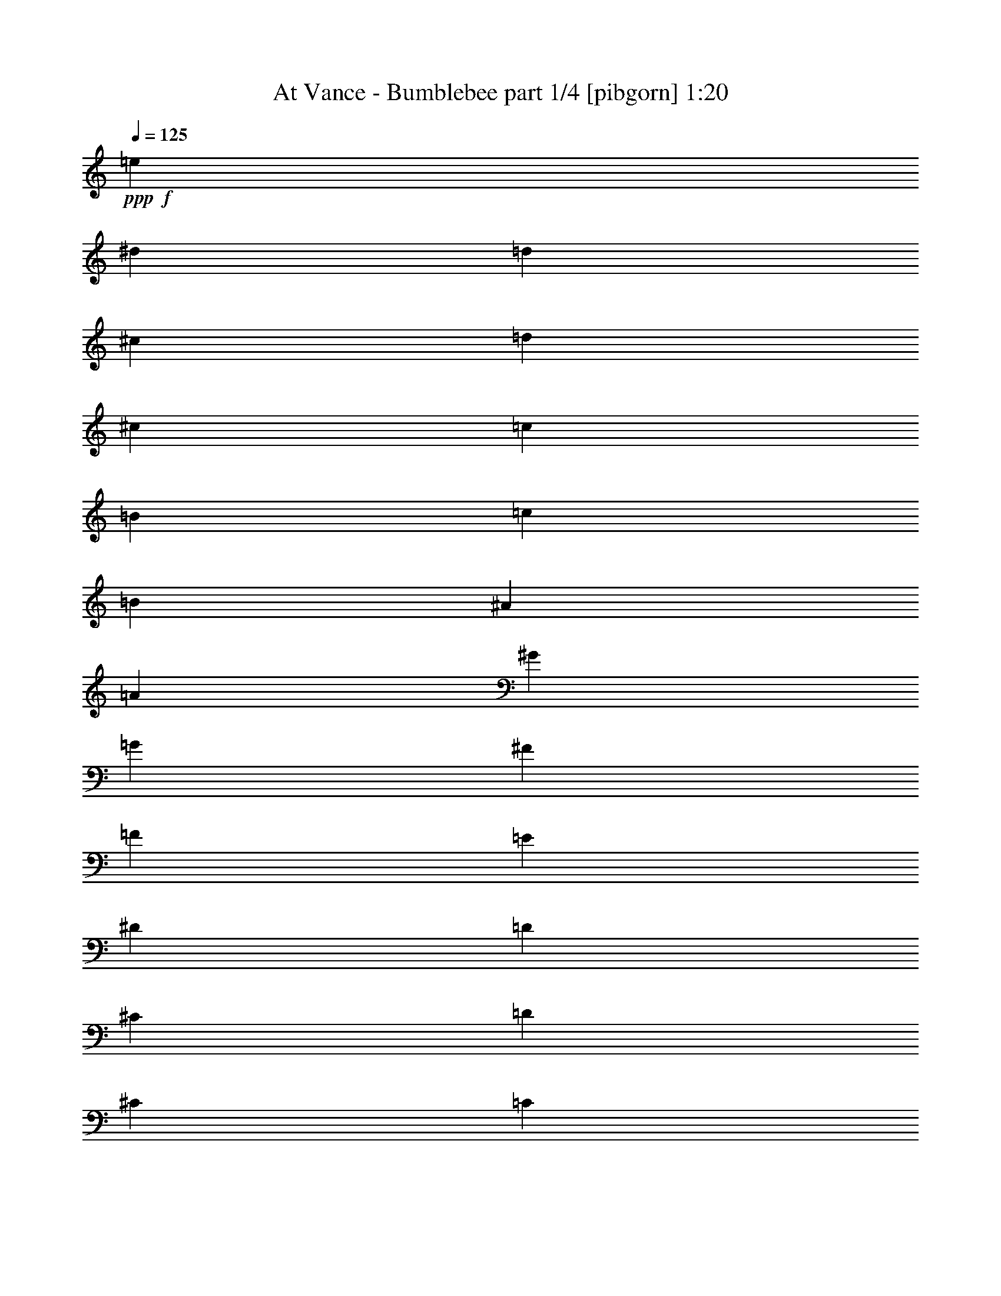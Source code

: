 % Produced with Bruzo's Transcoding Environment
% Transcribed by  Bruzo

X:1
T:  At Vance - Bumblebee part 1/4 [pibgorn] 1:20
Z: Transcribed with BruTE 64
L: 1/4
Q: 125
K: C
+ppp+
+f+
[=e297/1600]
[^d743/4000]
[=d297/1600]
[^c743/4000]
[=d297/1600]
[^c743/4000]
[=c297/1600]
[=B297/1600]
[=c309/2000]
[=B297/1600]
[^A743/4000]
[=A297/1600]
[^G743/4000]
[=G297/1600]
[^F297/1600]
[=F743/4000]
[=E297/1600]
[^D743/4000]
[=D297/1600]
[^C743/4000]
[=D297/1600]
[^C743/4000]
[=C297/1600]
[=B,297/1600]
[=C743/4000]
[=B,247/1600]
[^A,743/4000]
[=A,297/1600]
[^G,743/4000]
[=G,297/1600]
[^F,297/1600]
[=F,743/4000]
[=E297/1600]
[^D743/4000]
[=D297/1600]
[^C743/4000]
[=D297/1600]
[^C297/1600]
[=C743/4000]
[=B,297/1600]
[=E743/4000]
[^D297/1600]
[=D309/2000]
[^C297/1600]
[=D297/1600]
[^C743/4000]
[=C297/1600]
[=B,743/4000]
[=E297/1600]
[^D743/4000]
[=D297/1600]
[^C297/1600]
[=D743/4000]
[^C297/1600]
[=C743/4000]
[=B,297/1600]
[=E743/4000]
[^D297/1600]
[=D297/1600]
[^C743/4000]
[=D247/1600]
[^C743/4000]
[=C297/1600]
[=B,743/4000]
[=E297/1600]
[^D743/4000]
[=D297/1600]
[^C297/1600]
[=C743/4000]
[=F297/1600]
[=E743/4000]
[^D297/1600]
[=E743/4000]
[^D297/1600]
[=D297/1600]
[^C743/4000]
[=C297/1600]
[^C309/2000]
[=D297/1600]
[^D743/4000]
[=E297/1600]
[^D297/1600]
[=D743/4000]
[^C297/1600]
[=C743/4000]
[=F297/1600]
[=E743/4000]
[^D297/1600]
[=E297/1600]
[^D743/4000]
[=D297/1600]
[^C743/4000]
[=C297/1600]
[^C743/4000]
[=D247/1600]
[^D297/1600]
[=E743/4000]
[^D297/1600]
[=D743/4000]
[^C297/1600]
[=D743/4000]
[^C297/1600]
[=C297/1600]
[=B,743/4000]
[=C297/1600]
[^C743/4000]
[=D297/1600]
[^D743/4000]
[=E297/1600]
[=F743/4000]
[=E297/1600]
[^D247/1600]
[=E743/4000]
[^D297/1600]
[=D743/4000]
[^C297/1600]
[=D743/4000]
[^C297/1600]
[=C297/1600]
[=B,743/4000]
[=C297/1600]
[^C743/4000]
[=D297/1600]
[^D743/4000]
[=E297/1600]
[^F297/1600]
[=G743/4000]
[^G297/1600]
[=A309/2000]
[^G297/1600]
[=G743/4000]
[^F297/1600]
[=F297/1600]
[^A743/4000]
[=A297/1600]
[^G743/4000]
[=A297/1600]
[^G743/4000]
[=G297/1600]
[^F297/1600]
[=F743/4000]
[^F297/1600]
[=G743/4000]
[^G297/1600]
[=A743/4000]
[^G247/1600]
[=G743/4000]
[^F297/1600]
[=F297/1600]
[^A743/4000]
[=A297/1600]
[^G743/4000]
[=A297/1600]
[^G743/4000]
[=G297/1600]
[^F297/1600]
[=F743/4000]
[^F297/1600]
[=G743/4000]
[^G297/1600]
[=A743/4000]
[^G297/1600]
[=G297/1600]
[^F309/2000]
[=G297/1600]
[^F743/4000]
[=F297/1600]
[=E743/4000]
[=F297/1600]
[^F297/1600]
[=G743/4000]
[^G297/1600]
[=A743/4000]
[^A297/1600]
[=A743/4000]
[^G297/1600]
[=A297/1600]
[^G743/4000]
[=G297/1600]
[^F743/4000]
[=G247/1600]
[^F743/4000]
[=F297/1600]
[=E297/1600]
[=F743/4000]
[^F297/1600]
[=G743/4000]
[^G297/1600]
[=A743/4000]
[^A297/1600]
[=A743/4000]
[^G297/1600]
[=A,297/1600]
[=A,743/4000]
[=A,297/1600]
[=A,743/4000]
[=A,297/1600]
[=A,309/2000]
[=A,297/1600]
[=A,297/1600]
[^A,743/4000]
[^A,297/1600]
[^A,743/4000]
[^A,297/1600]
[^A,743/4000]
[^A,297/1600]
[^A,297/1600]
[^A,743/4000]
[=A,297/1600]
[=A,743/4000]
[=A,297/1600]
[=A,743/4000]
[=A,297/1600]
[=A,297/1600]
[=A,309/2000]
[=A,297/1600]
[^A,743/4000]
[^A,297/1600]
[^A,743/4000]
[^A,297/1600]
[^A,297/1600]
[^A,743/4000]
[^A,297/1600]
[^A,743/4000]
[=A,297/1600]
[^A,743/4000]
[=A,297/1600]
[^G,297/1600]
[=A,743/4000]
[^A,297/1600]
[=A,743/4000]
[^G,247/1600]
[=A,743/4000]
[^A,297/1600]
[=A,743/4000]
[^G,297/1600]
[=A,297/1600]
[^A,743/4000]
[=A,297/1600]
[^G,743/4000]
[=A,297/1600]
[^A,743/4000]
[=B,297/1600]
[=C297/1600]
[^C743/4000]
[=C297/1600]
[=B,743/4000]
[^A,297/1600]
[=A,309/2000]
[^A,297/1600]
[=B,297/1600]
[=C743/4000]
[^C297/1600]
[=C743/4000]
[=B,297/1600]
[^A,743/4000]
[=D297/1600]
[=D297/1600]
[=D743/4000]
[=D297/1600]
[=D743/4000]
[=D297/1600]
[=D743/4000]
[=D297/1600]
[^D297/1600]
[^D309/2000]
[^D297/1600]
[^D743/4000]
[^D297/1600]
[^D743/4000]
[^D297/1600]
[^D297/1600]
[=D743/4000]
[=D297/1600]
[=D743/4000]
[=D297/1600]
[=D743/4000]
[=D297/1600]
[=D743/4000]
[=D297/1600]
[^D297/1600]
[^D743/4000]
[^D297/1600]
[^D309/2000]
[^D297/1600]
[^D743/4000]
[^D297/1600]
[^D297/1600]
[=D743/4000]
[^D297/1600]
[=D743/4000]
[^C297/1600]
[=D743/4000]
[^D297/1600]
[=D297/1600]
[^C743/4000]
[=D297/1600]
[^D743/4000]
[=D297/1600]
[^C743/4000]
[=D247/1600]
[^D297/1600]
[=D743/4000]
[^C297/1600]
[=D743/4000]
[^D297/1600]
[=E743/4000]
[=F297/1600]
[^F297/1600]
[=F743/4000]
[=E297/1600]
[^D743/4000]
[=D297/1600]
[^D743/4000]
[=E297/1600]
[=F743/4000]
[^F297/1600]
[=F247/1600]
[=E743/4000]
[^D297/1600]
[=d743/4000]
[^c297/1600]
[=c743/4000]
[=B297/1600]
[^A297/1600]
[^d743/4000]
[=d297/1600]
[^c743/4000]
[=d297/1600]
[^c743/4000]
[=c297/1600]
[=B297/1600]
[^A743/4000]
[=B297/1600]
[=c309/2000]
[^c297/1600]
[=d743/4000]
[^c297/1600]
[=c297/1600]
[=B743/4000]
[=c297/1600]
[=B743/4000]
[^A297/1600]
[=A743/4000]
[^A297/1600]
[=B297/1600]
[=c743/4000]
[^c297/1600]
[=c743/4000]
[^c297/1600]
[=d743/4000]
[^d247/1600]
+fff+
[=e297/1600]
[^d743/4000]
[=d297/1600]
[^c743/4000]
[=d297/1600]
[^c743/4000]
[=c297/1600]
[=B743/4000]
[=c297/1600]
[=B297/1600]
[^A743/4000]
[=A297/1600]
+f+
[^G743/4000]
[=G297/1600]
[^F743/4000]
[=F297/1600]
[=E1423/2000]
[=E,/8]
z1971/8000
[=C,/8]
z197/800
+fff+
[=A,/8]
z1971/8000
[=F,1007/8000]
z491/2000
[=A,259/2000]
z387/1600
+f+
[=C,313/1600]
z703/4000
[=E1423/2000]
[=E,/8]
z197/800
[=C,/8]
z1971/8000
+fff+
[=A,/8]
z1971/8000
[=F,/8]
z1971/8000
[=A,1019/8000]
z61/250
+f+
[=C,387/2000]
z1423/8000
[=E5577/8000]
z897/400
+mf+
[=E,5941/8000]
+f+
[=E2721/8000]
+mf+
[=C2971/8000]
+f+
[=A,2971/8000]
[=F,2971/8000]
+mf+
[=A,2971/8000]
+f+
[=C2971/8000]
[=E5941/8000]
[=e551/4000]
z1619/8000
[=c/8]
z1971/8000
[=A/8]
z1971/8000
[=F/8]
z1971/8000
[=A/8]
z1971/8000
[=c/8]
z1971/8000
+fff+
[=e763/4000]
z883/1600
+mf+
[=E1423/2000]
+f+
[=e5893/8000]
z599/800
[^G,743/4000]
[=A,297/1600]
[^A,743/4000]
[=B,297/1600]
[=C743/4000]
[^C297/1600]
[=D297/1600]
[^D309/2000]
[=F297/1600]
[=E743/4000]
[^D297/1600]
[=E743/4000]
[=F297/1600]
[=E297/1600]
[^D743/4000]
[=E297/1600]
[=E743/4000]
[^D297/1600]
[=D743/4000]
[^C297/1600]
[=C743/4000]
[=F297/1600]
[=E297/1600]
[^D743/4000]
[=E297/1600]
[^D309/2000]
[=D297/1600]
[^C743/4000]
[=C297/1600]
[^C297/1600]
[=D743/4000]
[^D297/1600]
[=E743/4000]
[^D297/1600]
[=D743/4000]
[^C297/1600]
[=C297/1600]
[=F743/4000]
[=E297/1600]
[^D743/4000]
[=E297/1600]
[^D743/4000]
[=D247/1600]
[^C297/1600]
[=C743/4000]
[^C297/1600]
[=D743/4000]
[^D297/1600]
[=E743/4000]
[^D297/1600]
[=D297/1600]
[^C743/4000]
[=D297/1600]
[^C743/4000]
[=C297/1600]
[=B,743/4000]
[=C297/1600]
[^C297/1600]
[=D743/4000]
[^D247/1600]
[=E743/4000]
[=F297/1600]
[=E743/4000]
[^D297/1600]
[=E743/4000]
[^D297/1600]
[=D297/1600]
[^C743/4000]
[=D297/1600]
[^C743/4000]
[=C297/1600]
[=B,743/4000]
[=C297/1600]
[^C297/1600]
[=D743/4000]
[^D297/1600]
[=E309/2000]
[^F297/1600]
[=G743/4000]
[^G297/1600]
[=A297/1600]
[^G743/4000]
[=G297/1600]
[^F743/4000]
[=F297/1600]
[^A743/4000]
[=A297/1600]
[^G297/1600]
[=A743/4000]
[^G297/1600]
[=G743/4000]
[^F297/1600]
[=F743/4000]
[^F247/1600]
[=G297/1600]
[^G743/4000]
[=A297/1600]
[^G743/4000]
[=G297/1600]
[^F743/4000]
[=F297/1600]
[^A743/4000]
[=A297/1600]
[^G297/1600]
[=A743/4000]
[^G297/1600]
[=G743/4000]
[^F297/1600]
[=F743/4000]
[^F297/1600]
[=G247/1600]
[^G743/4000]
[=A297/1600]
[^G743/4000]
[=G297/1600]
[^F743/4000]
[=G297/1600]
[^F297/1600]
[=F743/4000]
[=E297/1600]
[=F743/4000]
[^F297/1600]
[=G743/4000]
[^G297/1600]
[=A297/1600]
[^A743/4000]
[=A297/1600]
[^G743/4000]
[=A247/1600]
[^G743/4000]
[=G297/1600]
[^F297/1600]
[=F743/4000]
[^F297/1600]
[=G743/4000]
[^G297/1600]
[=A743/4000]
[=B297/1600]
[=c297/1600]
+fff+
[=d743/4000]
[=e297/1600]
[=f743/4000]
[=e297/1600]
[^d743/4000]
[=e297/1600]
[^d309/2000]
[=d297/1600]
[^c297/1600]
+f+
[=c743/4000]
+fff+
[=f297/1600]
[=e743/4000]
[^d297/1600]
[=e743/4000]
[^d297/1600]
[=d297/1600]
[^c743/4000]
[=c297/1600]
[^c743/4000]
[=d297/1600]
[^d743/4000]
[=e297/1600]
[^d297/1600]
[=d309/2000]
[^c297/1600]
+f+
[=c743/4000]
+fff+
[=f297/1600]
[=e743/4000]
[^d297/1600]
[=e297/1600]
[^d743/4000]
[=d297/1600]
[^c743/4000]
[=c297/1600]
[^c743/4000]
[=d297/1600]
[^d297/1600]
[=e2971/8000]
[^G743/4000]
[=A247/1600]
[^A743/4000]
[=B297/1600]
+f+
[=c297/1600]
[^c743/4000]
[=d297/1600]
[^c743/4000]
[=c297/1600]
+fff+
[=B743/4000]
+f+
[=c297/1600]
+fff+
[=B743/4000]
[^A297/1600]
[=A297/1600]
[^G743/4000]
[=A297/1600]
[^A743/4000]
[=B297/1600]
+f+
[=c309/2000]
[^c297/1600]
[=d297/1600]
[^d743/4000]
[=e297/1600]
[=f743/4000]
[=e297/1600]
[^d743/4000]
[=e297/1600]
[=f297/1600]
[=e743/4000]
[^d297/1600]
+fff+
[=e2971/8000]
[^G743/4000]
[=A297/1600]
[^A297/1600]
[=B309/2000]
[=c297/1600]
[^c743/4000]
[=d297/1600]
[^c743/4000]
[=c297/1600]
[=B297/1600]
[=c743/4000]
[=B297/1600]
[^A743/4000]
[=A297/1600]
[^G743/4000]
[=A297/1600]
[^A743/4000]
[=B297/1600]
[=c297/1600]
[^c743/4000]
[=d297/1600]
[^d309/2000]
+f+
[^G297/1600]
[=A743/4000]
[^A297/1600]
[=B297/1600]
+fff+
[=c743/4000]
+f+
[^c297/1600]
[=d743/4000]
[^d297/1600]
[=e743/4000]
[^d297/1600]
[=d297/1600]
[^c743/4000]
[=c297/1600]
[=f743/4000]
[=e297/1600]
[^d743/4000]
[=e247/1600]
[^d297/1600]
[=d743/4000]
[^c297/1600]
[=c743/4000]
[^c297/1600]
[=d743/4000]
[^d297/1600]
[=e297/1600]
[^d743/4000]
[=d297/1600]
[^c743/4000]
[=c297/1600]
[=f743/4000]
[=e297/1600]
[^d297/1600]
[=e743/4000]
[^d247/1600]
[=d743/4000]
[^c297/1600]
[=c743/4000]
[^c297/1600]
[=d743/4000]
[^d297/1600]
+fff+
[=e2971/8000]
[^G297/1600]
[=A743/4000]
[^A297/1600]
[=B743/4000]
+f+
[=c297/1600]
[^c297/1600]
[=d743/4000]
[^c297/1600]
[=c309/2000]
+fff+
[=B297/1600]
+f+
[=c743/4000]
+fff+
[=B297/1600]
[^A297/1600]
[=A743/4000]
[^G297/1600]
[=A743/4000]
[^A297/1600]
[=B743/4000]
+f+
[=c297/1600]
[^c297/1600]
[=d743/4000]
[^d297/1600]
[=e743/4000]
[=f297/1600]
[=e743/4000]
[^d247/1600]
[=e297/1600]
[=f743/4000]
[=e297/1600]
[^d743/4000]
+fff+
[=e2971/8000]
[^G297/1600]
[=A297/1600]
[^A743/4000]
[=B297/1600]
[=c743/4000]
[^c297/1600]
[=d743/4000]
[^c297/1600]
[=c743/4000]
[=B297/1600]
[=c247/1600]
[=B743/4000]
[^A297/1600]
[=A743/4000]
[^G297/1600]
[=A743/4000]
[^A297/1600]
[=B297/1600]
[=c743/4000]
[^c297/1600]
[=d743/4000]
[^d297/1600]
[=e743/4000]
[=f297/1600]
[=e297/1600]
[^d743/4000]
[=e297/1600]
[^f309/2000]
[=g297/1600]
[^g743/4000]
[=a297/1600]
[^g297/1600]
[=g743/4000]
[^f297/1600]
[=g743/4000]
[^f297/1600]
[=f743/4000]
[=e297/1600]
[=f297/1600]
[=e743/4000]
[^d297/1600]
[=d743/4000]
[^c297/1600]
[=c743/4000]
[=B297/1600]
[^A247/1600]
[=A743/4000]
[^G297/1600]
[=G743/4000]
[^F297/1600]
[=G743/4000]
[^F297/1600]
[=F743/4000]
[=E297/1600]
[=F297/1600]
[=E743/4000]
[^D297/1600]
[=D743/4000]
[^C297/1600]
[=C743/4000]
[=B,297/1600]
[^A,297/1600]
[=A,309/2000]
[^A,297/1600]
[=A,743/4000]
[^G,297/1600]
[=A,743/4000]
[^A,297/1600]
[=A,297/1600]
[^G,743/4000]
[=A,297/1600]
[^A,743/4000]
[=A,297/1600]
[^G,743/4000]
+f+
[=A,5941/8000]
+fff+
[=E743/4000]
[=F247/1600]
[=E743/4000]
[^D297/1600]
[=E297/1600]
[=F743/4000]
[=E297/1600]
[^D743/4000]
[=E297/1600]
[=F743/4000]
[=E297/1600]
[^D743/4000]
[=E5941/8000]
[=A3087/8000]
z521/1600
[=E,297/1600]
[=F,743/4000]
[^F,297/1600]
[=G,743/4000]
[^G,297/1600]
[=A,743/4000]
[^A,297/1600]
[=B,297/1600]
[=C743/4000]
[^C297/1600]
[=D743/4000]
[^D297/1600]
[=E743/4000]
[=F297/1600]
[^F297/1600]
[=G309/2000]
[^G297/1600]
[=A743/4000]
[^A297/1600]
[=B743/4000]
[=c297/1600]
[^c297/1600]
[=d743/4000]
[^d297/1600]
[=e743/4000]
[^f297/1600]
[=g743/4000]
[^g297/1600]
+f+
[=a3053/8000]
z8581/8000
[=E2919/8000]
z2241/2000
[=A,759/2000]
z25/4

X:2
T:  At Vance - Bumblebee part 2/4 [bardic] 1:20
Z: Transcribed with BruTE 64
L: 1/4
Q: 125
K: C
+ppp+
+p+
[=e297/1600]
[^d743/4000]
[=d297/1600]
[^c743/4000]
[=d297/1600]
[^c743/4000]
[=c297/1600]
[=B297/1600]
[=c309/2000]
[=B297/1600]
[^A743/4000]
[=A297/1600]
[^G743/4000]
[=G297/1600]
[^F297/1600]
[=F743/4000]
[=E297/1600]
[^D743/4000]
[=D297/1600]
[^C743/4000]
[=D297/1600]
[^C743/4000]
[=C297/1600]
[=B,297/1600]
[=C743/4000]
[=B,247/1600]
[^A,743/4000]
[=A,297/1600]
[^G,743/4000]
[=G,297/1600]
[^F,297/1600]
[=F,743/4000]
[=E297/1600]
[^D743/4000]
[=D297/1600]
[^C743/4000]
[=D297/1600]
[^C297/1600]
[=C743/4000]
[=B,297/1600]
[=E743/4000]
[^D297/1600]
[=D309/2000]
[^C297/1600]
[=D297/1600]
[^C743/4000]
[=C297/1600]
[=B,743/4000]
[=E297/1600]
[^D743/4000]
[=D297/1600]
[^C297/1600]
[=D743/4000]
[^C297/1600]
[=C743/4000]
[=B,297/1600]
[=E743/4000]
[^D297/1600]
[=D297/1600]
[^C743/4000]
[=D247/1600]
[^C743/4000]
[=C297/1600]
[=B,743/4000]
[=E297/1600]
[^D743/4000]
[=D297/1600]
[^C297/1600]
[=C743/4000]
[=F297/1600]
[=E743/4000]
[^D297/1600]
[=E743/4000]
[^D297/1600]
[=D297/1600]
[^C743/4000]
[=C297/1600]
[^C309/2000]
[=D297/1600]
[^D743/4000]
[=E297/1600]
[^D297/1600]
[=D743/4000]
[^C297/1600]
[=C743/4000]
[=F297/1600]
[=E743/4000]
[^D297/1600]
[=E297/1600]
[^D743/4000]
[=D297/1600]
[^C743/4000]
[=C297/1600]
[^C743/4000]
[=D247/1600]
[^D297/1600]
[=E743/4000]
[^D297/1600]
[=D743/4000]
[^C297/1600]
[=D743/4000]
[^C297/1600]
[=C297/1600]
[=B,743/4000]
[=C297/1600]
[^C743/4000]
[=D297/1600]
[^D743/4000]
[=E297/1600]
[=F743/4000]
[=E297/1600]
[^D247/1600]
[=E743/4000]
[^D297/1600]
[=D743/4000]
[^C297/1600]
[=D743/4000]
[^C297/1600]
[=C297/1600]
[=B,743/4000]
[=C297/1600]
[^C743/4000]
[=D297/1600]
[^D743/4000]
[=E297/1600]
[^F297/1600]
[=G743/4000]
[^G297/1600]
[=A309/2000]
[^G297/1600]
[=G743/4000]
[^F297/1600]
[=F297/1600]
[^A743/4000]
[=A297/1600]
[^G743/4000]
[=A297/1600]
[^G743/4000]
[=G297/1600]
[^F297/1600]
[=F743/4000]
[^F297/1600]
[=G743/4000]
[^G297/1600]
[=A743/4000]
[^G247/1600]
[=G743/4000]
[^F297/1600]
[=F297/1600]
[^A743/4000]
[=A297/1600]
[^G743/4000]
[=A297/1600]
[^G743/4000]
[=G297/1600]
[^F297/1600]
[=F743/4000]
[^F297/1600]
[=G743/4000]
[^G297/1600]
[=A743/4000]
[^G297/1600]
[=G297/1600]
[^F309/2000]
[=G297/1600]
[^F743/4000]
[=F297/1600]
[=E743/4000]
[=F297/1600]
[^F297/1600]
[=G743/4000]
[^G297/1600]
[=A743/4000]
[^A297/1600]
[=A743/4000]
[^G297/1600]
[=A297/1600]
[^G743/4000]
[=G297/1600]
[^F743/4000]
[=G247/1600]
[^F743/4000]
[=F297/1600]
[=E297/1600]
[=F743/4000]
[^F297/1600]
[=G743/4000]
[^G297/1600]
[=A743/4000]
[^A297/1600]
[=A743/4000]
[^G297/1600]
[=A,297/1600]
[=A,743/4000]
[=A,297/1600]
[=A,743/4000]
[=A,297/1600]
[=A,309/2000]
[=A,297/1600]
[=A,297/1600]
[^A,743/4000]
[^A,297/1600]
[^A,743/4000]
[^A,297/1600]
[^A,743/4000]
[^A,297/1600]
[^A,297/1600]
[^A,743/4000]
[=A,297/1600]
[=A,743/4000]
[=A,297/1600]
[=A,743/4000]
[=A,297/1600]
[=A,297/1600]
[=A,309/2000]
[=A,297/1600]
[^A,743/4000]
[^A,297/1600]
[^A,743/4000]
[^A,297/1600]
[^A,297/1600]
[^A,743/4000]
[^A,297/1600]
[^A,743/4000]
[=A,297/1600]
[^A,743/4000]
[=A,297/1600]
[^G,297/1600]
[=A,743/4000]
[^A,297/1600]
[=A,743/4000]
[^G,247/1600]
[=A,743/4000]
[^A,297/1600]
[=A,743/4000]
[^G,297/1600]
[=A,297/1600]
[^A,743/4000]
[=A,297/1600]
[^G,743/4000]
[=A,297/1600]
[^A,743/4000]
[=B,297/1600]
[=C297/1600]
[^C743/4000]
[=C297/1600]
[=B,743/4000]
[^A,297/1600]
[=A,309/2000]
[^A,297/1600]
[=B,297/1600]
[=C743/4000]
[^C297/1600]
[=C743/4000]
[=B,297/1600]
[^A,743/4000]
[=D297/1600]
[=D297/1600]
[=D743/4000]
[=D297/1600]
[=D743/4000]
[=D297/1600]
[=D743/4000]
[=D297/1600]
[^D297/1600]
[^D309/2000]
[^D297/1600]
[^D743/4000]
[^D297/1600]
[^D743/4000]
[^D297/1600]
[^D297/1600]
[=D743/4000]
[=D297/1600]
[=D743/4000]
[=D297/1600]
[=D743/4000]
[=D297/1600]
[=D743/4000]
[=D297/1600]
[^D297/1600]
[^D743/4000]
[^D297/1600]
[^D309/2000]
[^D297/1600]
[^D743/4000]
[^D297/1600]
[^D297/1600]
[=D743/4000]
[^D297/1600]
[=D743/4000]
[^C297/1600]
[=D743/4000]
[^D297/1600]
[=D297/1600]
[^C743/4000]
[=D297/1600]
[^D743/4000]
[=D297/1600]
[^C743/4000]
[=D247/1600]
[^D297/1600]
[=D743/4000]
[^C297/1600]
[=D743/4000]
[^D297/1600]
[=E743/4000]
[=F297/1600]
[^F297/1600]
[=F743/4000]
[=E297/1600]
[^D743/4000]
[=D297/1600]
[^D743/4000]
[=E297/1600]
[=F743/4000]
[^F297/1600]
[=F247/1600]
[=E743/4000]
[^D297/1600]
[=d743/4000]
[^c297/1600]
[=c743/4000]
[=B297/1600]
[^A297/1600]
[^d743/4000]
[=d297/1600]
[^c743/4000]
[=d297/1600]
[^c743/4000]
[=c297/1600]
[=B297/1600]
[^A743/4000]
[=B297/1600]
[=c309/2000]
[^c297/1600]
[=d743/4000]
[^c297/1600]
[=c297/1600]
[=B743/4000]
[=c297/1600]
[=B743/4000]
[^A297/1600]
[=A743/4000]
[^A297/1600]
[=B297/1600]
[=c743/4000]
[^c297/1600]
[=c743/4000]
[^c297/1600]
[=d743/4000]
[^d247/1600]
[=e297/1600]
[^d743/4000]
[=d297/1600]
[^c743/4000]
[=d297/1600]
[^c743/4000]
[=c297/1600]
[=B743/4000]
[=c297/1600]
[=B297/1600]
[^A743/4000]
[=A297/1600]
[^G743/4000]
[=G297/1600]
[^F743/4000]
[=F297/1600]
[=E247/1600]
[=F743/4000]
[=E297/1600]
[^D743/4000]
[=E297/1600]
[=F743/4000]
[=E297/1600]
[^D297/1600]
[=E743/4000]
[=F297/1600]
[=E743/4000]
[^D297/1600]
[=E743/4000]
[=F297/1600]
[=E297/1600]
[^D743/4000]
[=E297/1600]
[=F743/4000]
[=E247/1600]
[^D743/4000]
[=E297/1600]
[=F297/1600]
[=E743/4000]
[^D297/1600]
[=E743/4000]
[=F297/1600]
[=E743/4000]
[^D297/1600]
[=E297/1600]
[=F743/4000]
[=E297/1600]
[^D743/4000]
[=E297/1600]
[^D743/4000]
[=D297/1600]
[^C309/2000]
[=D297/1600]
[^C297/1600]
[=C743/4000]
[=B,297/1600]
[=C743/4000]
[=B,297/1600]
[^A,743/4000]
[=A,297/1600]
[^G,297/1600]
[=G,743/4000]
[^F,297/1600]
[=F,743/4000]
[=E,297/1600]
[=F,743/4000]
[=E,297/1600]
[^D,297/1600]
[=E,309/2000]
[=F,297/1600]
[=E,743/4000]
[^D,297/1600]
[=E,743/4000]
[=F,297/1600]
[=E,297/1600]
[^D,743/4000]
[=E,297/1600]
[=F,743/4000]
[=E,297/1600]
[^D,743/4000]
[=E,297/1600]
[=F,297/1600]
[=E,743/4000]
[^D,297/1600]
[=E,743/4000]
[=F,247/1600]
[=E,743/4000]
[^D,297/1600]
[=E,743/4000]
[=F,297/1600]
[=E,297/1600]
[^D,743/4000]
[=E,297/1600]
[=F,743/4000]
[=E,297/1600]
[^D,743/4000]
[=E,297/1600]
[=F,297/1600]
[^F,743/4000]
[=G,297/1600]
[^G,743/4000]
[=A,297/1600]
[^A,309/2000]
[=B,297/1600]
[=C,297/1600]
[^C,743/4000]
[=D,297/1600]
[^D,743/4000]
[=E,297/1600]
[=F,743/4000]
[^F,297/1600]
[=G,297/1600]
[^G,743/4000]
[=A,297/1600]
[^A,743/4000]
[=B,297/1600]
[=C743/4000]
[^C297/1600]
[=D297/1600]
[^D309/2000]
[=F297/1600]
[=E743/4000]
[^D297/1600]
[=E743/4000]
[=F297/1600]
[=E297/1600]
[^D743/4000]
[=E297/1600]
[=E743/4000]
[^D297/1600]
[=D743/4000]
[^C297/1600]
[=C743/4000]
[=F297/1600]
[=E297/1600]
[^D743/4000]
[=E297/1600]
[^D309/2000]
[=D297/1600]
[^C743/4000]
[=C297/1600]
[^C297/1600]
[=D743/4000]
[^D297/1600]
[=E743/4000]
[^D297/1600]
[=D743/4000]
[^C297/1600]
[=C297/1600]
[=F743/4000]
[=E297/1600]
[^D743/4000]
[=E297/1600]
[^D743/4000]
[=D247/1600]
[^C297/1600]
[=C743/4000]
[^C297/1600]
[=D743/4000]
[^D297/1600]
[=E743/4000]
[^D297/1600]
[=D297/1600]
[^C743/4000]
[=D297/1600]
[^C743/4000]
[=C297/1600]
[=B,743/4000]
[=C297/1600]
[^C297/1600]
[=D743/4000]
[^D247/1600]
[=E743/4000]
[=F297/1600]
[=E743/4000]
[^D297/1600]
[=E743/4000]
[^D297/1600]
[=D297/1600]
[^C743/4000]
[=D297/1600]
[^C743/4000]
[=C297/1600]
[=B,743/4000]
[=C297/1600]
[^C297/1600]
[=D743/4000]
[^D297/1600]
[=E309/2000]
[^F297/1600]
[=G743/4000]
[^G297/1600]
[=A297/1600]
[^G743/4000]
[=G297/1600]
[^F743/4000]
[=F297/1600]
[^A743/4000]
[=A297/1600]
[^G297/1600]
[=A743/4000]
[^G297/1600]
[=G743/4000]
[^F297/1600]
[=F743/4000]
[^F247/1600]
[=G297/1600]
[^G743/4000]
[=A297/1600]
[^G743/4000]
[=G297/1600]
[^F743/4000]
[=F297/1600]
[^A743/4000]
[=A297/1600]
[^G297/1600]
[=A743/4000]
[^G297/1600]
[=G743/4000]
[^F297/1600]
[=F743/4000]
[^F297/1600]
[=G247/1600]
[^G743/4000]
[=A297/1600]
[^G743/4000]
[=G297/1600]
[^F743/4000]
[=G297/1600]
[^F297/1600]
[=F743/4000]
[=E297/1600]
[=F743/4000]
[^F297/1600]
[=G743/4000]
[^G297/1600]
[=A297/1600]
[^A743/4000]
[=A297/1600]
[^G743/4000]
[=A247/1600]
[^G743/4000]
[=G297/1600]
[^F297/1600]
[=F743/4000]
[^F297/1600]
[=G743/4000]
[^G297/1600]
[=A743/4000]
[=B297/1600]
[=c297/1600]
[=d743/4000]
[=e297/1600]
[=f743/4000]
[=e297/1600]
[^d743/4000]
[=e297/1600]
[^d309/2000]
[=d297/1600]
[^c297/1600]
[=c743/4000]
[=f297/1600]
[=e743/4000]
[^d297/1600]
[=e743/4000]
[^d297/1600]
[=d297/1600]
[^c743/4000]
[=c297/1600]
[^c743/4000]
[=d297/1600]
[^d743/4000]
[=e297/1600]
[^d297/1600]
[=d309/2000]
[^c297/1600]
[=c743/4000]
[=f297/1600]
[=e743/4000]
[^d297/1600]
[=e297/1600]
[^d743/4000]
[=d297/1600]
[^c743/4000]
[=c297/1600]
[^c743/4000]
[=d297/1600]
[^d297/1600]
[=e2971/8000]
[^G743/4000]
[=A247/1600]
[^A743/4000]
[=B297/1600]
[=c297/1600]
[^c743/4000]
[=d297/1600]
[^c743/4000]
[=c297/1600]
[=B743/4000]
[=c297/1600]
[=B743/4000]
[^A297/1600]
[=A297/1600]
[^G743/4000]
[=A297/1600]
[^A743/4000]
[=B297/1600]
[=c309/2000]
[^c297/1600]
[=d297/1600]
[^d743/4000]
[=e297/1600]
[=f743/4000]
[=e297/1600]
[^d743/4000]
[=e297/1600]
[=f297/1600]
[=e743/4000]
[^d297/1600]
[=e2971/8000]
[^G743/4000]
[=A297/1600]
[^A297/1600]
[=B309/2000]
[=c297/1600]
[^c743/4000]
[=d297/1600]
[^c743/4000]
[=c297/1600]
[=B297/1600]
[=c743/4000]
[=B297/1600]
[^A743/4000]
[=A297/1600]
[^G743/4000]
[=A297/1600]
[^A743/4000]
[=B297/1600]
[=c297/1600]
[^c743/4000]
[=d297/1600]
[^d309/2000]
[^G297/1600]
[=A743/4000]
[^A297/1600]
[=B297/1600]
[=c743/4000]
[^c297/1600]
[=d743/4000]
[^d297/1600]
[=e743/4000]
[^d297/1600]
[=d297/1600]
[^c743/4000]
[=c297/1600]
[=f743/4000]
[=e297/1600]
[^d743/4000]
[=e247/1600]
[^d297/1600]
[=d743/4000]
[^c297/1600]
[=c743/4000]
[^c297/1600]
[=d743/4000]
[^d297/1600]
[=e297/1600]
[^d743/4000]
[=d297/1600]
[^c743/4000]
[=c297/1600]
[=f743/4000]
[=e297/1600]
[^d297/1600]
[=e743/4000]
[^d247/1600]
[=d743/4000]
[^c297/1600]
[=c743/4000]
[^c297/1600]
[=d743/4000]
[^d297/1600]
[=e2971/8000]
[^G297/1600]
[=A743/4000]
[^A297/1600]
[=B743/4000]
[=c297/1600]
[^c297/1600]
[=d743/4000]
[^c297/1600]
[=c309/2000]
[=B297/1600]
[=c743/4000]
[=B297/1600]
[^A297/1600]
[=A743/4000]
[^G297/1600]
[=A743/4000]
[^A297/1600]
[=B743/4000]
[=c297/1600]
[^c297/1600]
[=d743/4000]
[^d297/1600]
[=e743/4000]
[=f297/1600]
[=e743/4000]
[^d247/1600]
[=e297/1600]
[=f743/4000]
[=e297/1600]
[^d743/4000]
[=e2971/8000]
[^G297/1600]
[=A297/1600]
[^A743/4000]
[=B297/1600]
[=c743/4000]
[^c297/1600]
[=d743/4000]
[^c297/1600]
[=c743/4000]
[=B297/1600]
[=c247/1600]
[=B743/4000]
[^A297/1600]
[=A743/4000]
[^G297/1600]
[=A743/4000]
[^A297/1600]
[=B297/1600]
[=c743/4000]
[^c297/1600]
[=d743/4000]
[^d297/1600]
[=e743/4000]
[=f297/1600]
[=e297/1600]
[^d743/4000]
[=e297/1600]
[^f309/2000]
[=g297/1600]
[^g743/4000]
[=a297/1600]
[^g297/1600]
[=g743/4000]
[^f297/1600]
[=g743/4000]
[^f297/1600]
[=f743/4000]
[=e297/1600]
[=f297/1600]
[=e743/4000]
[^d297/1600]
[=d743/4000]
[^c297/1600]
[=c743/4000]
[=B297/1600]
[^A247/1600]
[=A743/4000]
[^G297/1600]
[=G743/4000]
[^F297/1600]
[=G743/4000]
[^F297/1600]
[=F743/4000]
[=E297/1600]
[=F297/1600]
[=E743/4000]
[^D297/1600]
[=D743/4000]
[^C297/1600]
[=C743/4000]
[=B,297/1600]
[^A,297/1600]
[=A,309/2000]
[^A,297/1600]
[=A,743/4000]
[^G,297/1600]
[=A,743/4000]
[^A,297/1600]
[=A,297/1600]
[^G,743/4000]
[=A,297/1600]
[^A,743/4000]
[=A,297/1600]
[^G,743/4000]
[=A,5941/8000]
[=E743/4000]
[=F247/1600]
[=E743/4000]
[^D297/1600]
[=E297/1600]
[=F743/4000]
[=E297/1600]
[^D743/4000]
[=E297/1600]
[=F743/4000]
[=E297/1600]
[^D743/4000]
[=E5941/8000]
[=A3087/8000]
z521/1600
[=E,297/1600]
[=F,743/4000]
[^F,297/1600]
[=G,743/4000]
[^G,297/1600]
[=A,743/4000]
[^A,297/1600]
[=B,297/1600]
[=C743/4000]
[^C297/1600]
[=D743/4000]
[^D297/1600]
[=E743/4000]
[=F297/1600]
[^F297/1600]
[=G309/2000]
[^G297/1600]
[=A743/4000]
[^A297/1600]
[=B743/4000]
[=c297/1600]
[^c297/1600]
[=d743/4000]
[^d297/1600]
[=e743/4000]
[^f297/1600]
[=g743/4000]
[^g297/1600]
[=a3053/8000]
z8581/8000
[=E2919/8000]
z2241/2000
[=A,759/2000]
z25/4

X:3
T:  At Vance - Bumblebee part 3/4 [lute] 1:20
Z: Transcribed with BruTE 64
L: 1/4
Q: 125
K: C
+ppp+
+ff+
[=d3/8=e3/8^g3/8]
z20517/8000
[=d2983/8000=e2983/8000^g2983/8000]
z8
z223/500
[=A733/2000=e733/2000=a733/2000]
z8951/8000
[=A3049/8000=e3049/8000=a3049/8000]
z2893/8000
[=d2607/8000^f2607/8000=a2607/8000]
z617/1600
[=A583/1600=e583/1600=a583/1600]
z1121/1000
[=A379/1000=e379/1000=a379/1000]
z291/800
[=d309/800^f309/800=a309/800]
z2601/8000
[=A2899/8000=e2899/8000=a2899/8000]
z3043/8000
[=f2957/8000=a2957/8000]
z597/1600
[=e603/1600=a603/1600]
z2927/8000
[=d3073/8000^g3073/8000=b3073/8000]
z1309/4000
[=c1441/4000=a1441/4000]
z153/400
[=f147/400=a147/400]
z1501/4000
[=e1499/4000=a1499/4000]
z46/125
[=d191/500^g191/500=b191/500]
z577/1600
[^c523/1600=a523/1600=b523/1600]
z3077/8000
[=d2923/8000=f2923/8000=a2923/8000]
z3019/8000
[=d2981/8000=f2981/8000=a2981/8000]
z37/100
[=d19/50=g19/50=b19/50]
z1451/4000
[=d1299/4000=f1299/4000=a1299/4000]
z2259/2000
[=d741/2000=f741/2000=a741/2000]
z2977/8000
[=d3023/8000=g3023/8000=b3023/8000]
z2919/8000
[=d3081/8000=f3081/8000=a3081/8000]
z2611/8000
[=d2889/8000=g2889/8000^a2889/8000]
z3053/8000
[=d2947/8000=f2947/8000=a2947/8000]
z1497/4000
[^c1503/4000=e1503/4000=g1503/4000=a1503/4000]
z367/1000
[=d383/1000=f383/1000=a383/1000]
z1439/4000
[=d1311/4000=g1311/4000^a1311/4000]
z3069/8000
[=d2931/8000=f2931/8000=a2931/8000]
z3011/8000
[^c2989/8000=g2989/8000=a2989/8000]
z2953/8000
[=d3047/8000=f3047/8000=a3047/8000]
z8
z219/500
[=f23517/8000]
[^f2979/8000=a2979/8000]
z8
z1693/500
[=d91/250=g91/250^a91/250]
z2243/2000
[=d757/2000=g757/2000^a757/2000]
z2913/8000
[^d3087/8000=g3087/8000=c'3087/8000]
z521/1600
[=d579/1600=g579/1600^a579/1600]
z3047/8000
[^d2953/8000^f2953/8000=c'2953/8000]
z2989/8000
[=d3011/8000=g3011/8000^a3011/8000]
z293/800
[=d307/800=f307/800=a307/800]
z1311/4000
[=d1439/4000=e1439/4000^g1439/4000]
z8
z8
z57507/8000
[=e2993/8000=a2993/8000=c'2993/8000]
z37/50
[=e2971/8000=a2971/8000=c'2971/8000]
[=e2609/8000=a2609/8000=c'2609/8000]
z3083/8000
[=d2917/8000^f2917/8000=a2917/8000]
z189/500
[=e93/250=a93/250=c'93/250]
z5937/8000
[=e2971/8000=a2971/8000=c'2971/8000]
[=e773/2000=a773/2000=c'773/2000]
z2599/8000
[=d2901/8000^f2901/8000=a2901/8000]
z3041/8000
[=e2959/8000=a2959/8000=c'2959/8000]
z2983/8000
[=d3017/8000=f3017/8000=a3017/8000]
z117/320
[=e123/320=a123/320=c'123/320]
z327/1000
[=d721/2000^g721/2000=b721/2000]
z1529/4000
[=c1471/4000=e1471/4000=a1471/4000]
z3/8
[=d3/8=f3/8=a3/8]
z1471/4000
[=e1529/4000=a1529/4000=c'1529/4000]
z2883/8000
[=d2617/8000^g2617/8000=b2617/8000]
z123/320
[^c117/320=g117/320=a117/320]
z3017/8000
[=d2983/8000=f2983/8000=a2983/8000]
z1479/4000
[=d1521/4000=f1521/4000=a1521/4000]
z29/80
[=B13/40=d13/40=g13/40]
z773/2000
[=d727/2000=f727/2000=a727/2000]
z1201/1600
[=d297/800=f297/800=a297/800]
[=d121/320=f121/320=a121/320]
z2917/8000
[=d3083/8000=f3083/8000=a3083/8000]
z2609/8000
[=d2891/8000=f2891/8000=a2891/8000]
z3051/8000
[=d2949/8000=g2949/8000^a2949/8000]
z187/500
[=d47/125=f47/125=a47/125]
z1467/4000
[^c1533/4000=e1533/4000=g1533/4000]
z719/2000
[=d41/125=f41/125=a41/125]
z3067/8000
[=d2933/8000=f2933/8000=a2933/8000]
z3009/8000
[=c2991/8000=e2991/8000=a2991/8000]
z2951/8000
[=B3049/8000=d3049/8000^g3049/8000]
z2893/8000
[=A2721/8000=c2721/8000=e2721/8000]
[=A1443/4000=c1443/4000=e1443/4000]
z3013/4000
[=e1487/4000=a1487/4000=c'1487/4000]
z371/1000
[=d379/1000^f379/1000=a379/1000]
z291/800
[=e297/800=a297/800=c'297/800]
[=e131/400=a131/400=c'131/400]
z6043/8000
[=e2957/8000=a2957/8000=c'2957/8000]
z597/1600
[=d603/1600^f603/1600=a603/1600]
z1463/4000
[=e1537/4000=a1537/4000=c'1537/4000]
z20443/8000
[=e3057/8000]
z8577/8000
[=d2923/8000=e2923/8000^g2923/8000]
z28/25
[=e19/50=a19/50=c'19/50]
z20477/8000
[=e3023/8000]
z8611/8000
[=d2889/8000=e2889/8000^g2889/8000]
z4497/4000
[=A1503/4000=e1503/4000=a1503/4000]
z4439/4000
[=A1311/4000=e1311/4000=a1311/4000]
z3069/8000
[=d2931/8000^f2931/8000=a2931/8000]
z3011/8000
[=A2989/8000=e2989/8000=a2989/8000]
z4447/4000
[=A1303/4000=e1303/4000=a1303/4000]
z1543/4000
[=d1457/4000^f1457/4000=a1457/4000]
z8
z4137/1000
[=e363/1000=a363/1000=c'363/1000]
z3037/8000
[^c2963/8000=e2963/8000=a2963/8000]
z2979/8000
[=d3021/8000=f3021/8000=a3021/8000]
z2153/2000
[=e361/1000=a361/1000=c'361/1000]
z1527/4000
[^c1473/4000=e1473/4000=a1473/4000]
z749/2000
[=d751/2000=f751/2000=a751/2000]
z8879/8000
[=a1423/2000]
[^g5929/8000^a5929/8000]
z1487/1000
[=e651/2000]
z20913/8000
[=a3087/8000]
z43947/8000
[=e3053/8000=a3053/8000]
z8581/8000
[=A2919/8000=e2919/8000]
z2241/2000
[=A759/2000=e759/2000]
z25/4

X:4
T:  At Vance - Bumblebee part 4/4 [drums] 1:20
Z: Transcribed with BruTE 64
L: 1/4
Q: 125
K: C
+ppp+
+mf+
[^A,23517/8000=D23517/8000^A23517/8000]
[=D23517/8000]
+ppp+
[=C297/1600]
[=C743/4000]
[=C297/1600]
[=C743/4000]
[=C297/1600]
[=C297/1600]
[=C743/4000]
[=C297/1600]
[=C743/4000]
+p+
[=C297/1600]
[=C309/2000]
[=C297/1600]
+mp+
[=C297/1600]
[=C743/4000]
[=C297/1600]
+mf+
[=C743/4000]
[=C297/1600]
[=C743/4000]
+f+
[=C297/1600]
[=C297/1600]
[=C743/4000]
+fff+
[=C297/1600]
[=C743/4000]
[=C297/1600]
+mp+
[=C743/4000]
[=C297/1600]
+mf+
[=C297/1600]
[=C743/4000]
+f+
[=C247/1600]
[=C743/4000]
+fff+
[=C297/1600]
[=C743/4000]
+mf+
[=D2971/8000^A2971/8000]
+f+
[=C297/800]
[=F,743/4000^A743/4000]
[=F,297/1600^A297/1600]
[=C2971/8000]
+mf+
[^A2971/8000]
+f+
[=C2971/8000]
+mf+
[^A2721/8000]
+f+
[=C2971/8000]
+mf+
[^A297/800]
+f+
[=C2971/8000]
[=F,743/4000^A743/4000]
[=F,297/1600^A297/1600]
[=C2971/8000]
+mf+
[^A2971/8000]
+f+
[=C2971/8000]
+mf+
[^A2971/8000]
+f+
[=C17/50]
[=F,743/4000^A743/4000]
[=F,297/1600^A297/1600]
[=C2971/8000]
[=F,743/4000^A743/4000]
[=F,297/1600^A297/1600]
[=C2971/8000]
[=F,297/1600^A297/1600]
[=F,743/4000^A743/4000]
[=C2971/8000]
[=F,2971/8000^A2971/8000]
[=C17/50]
+mf+
[^A2971/8000]
+f+
[=C2971/8000]
[=F,743/4000^A743/4000]
[=F,297/1600^A297/1600]
[=C2971/8000]
[=F,297/1600^A297/1600]
[=F,743/4000^A743/4000]
[=C2971/8000]
[=F,297/1600^A297/1600]
[=F,297/1600^A297/1600]
[=C743/4000]
[=C297/1600]
+mf+
[=D2721/8000^A2721/8000]
+f+
[=C2971/8000]
[=F,297/1600^A297/1600]
[=F,743/4000^A743/4000]
[=C2971/8000]
+mf+
[^A2971/8000]
+f+
[=C297/800]
+mf+
[^A2971/8000]
+f+
[=C2971/8000]
+mf+
[^A2721/8000]
+f+
[=C2971/8000]
[=F,297/1600^A297/1600]
[=F,743/4000^A743/4000]
[=C2971/8000]
+mf+
[^A2971/8000]
+f+
[=C297/800]
+mf+
[^A2971/8000]
+f+
[=C2971/8000]
[=F,743/4000^A743/4000]
[=F,297/1600^A297/1600]
[=C2721/8000]
[=F,297/1600^A297/1600]
[=F,743/4000^A743/4000]
[=C2971/8000]
[=F,297/1600^A297/1600]
[=F,297/1600^A297/1600]
[=C2971/8000]
[=F,2971/8000^A2971/8000]
[=C2971/8000]
+mf+
[^A2971/8000]
+f+
[=C2971/8000]
[=F,247/1600^A247/1600]
[=F,743/4000^A743/4000]
[=C297/800]
[=F,2971/8000^A2971/8000]
[=C2971/8000]
+mf+
[^A743/4000]
[^A297/1600]
+f+
[=C2971/8000]
+mf+
[=D297/1600]
+pp+
[^C,743/4000]
[^C,297/1600]
[^C,743/4000]
[^C,297/1600]
[^C,309/2000]
[^C,297/1600]
[^C,297/1600]
+mp+
[^C,743/4000=G743/4000]
+pp+
[^C,297/1600]
[^C,743/4000]
[^C,297/1600]
[^C,743/4000]
[^C,297/1600]
[^C,297/1600]
[^C,743/4000]
+mf+
[^C,297/1600=c297/1600]
+pp+
[^C,743/4000]
[^C,297/1600]
[^C,743/4000]
[^C,297/1600]
[^C,297/1600]
[^C,309/2000]
[^C,297/1600]
+mp+
[^C,743/4000=G743/4000]
+pp+
[^C,297/1600]
[^C,743/4000]
[^C,297/1600]
[^C,297/1600]
[^C,743/4000]
[^C,297/1600]
[^C,743/4000]
+mf+
[^C,297/1600=c297/1600]
+pp+
[^C,743/4000]
[^C,297/1600]
[^C,297/1600]
+mp+
[^C,743/4000=G743/4000]
+pp+
[^C,297/1600]
[^C,743/4000]
[^C,247/1600]
+mf+
[^C,743/4000=c743/4000]
+pp+
[^C,297/1600]
[^C,743/4000]
[^C,297/1600]
+mp+
[^C,297/1600=G297/1600]
+pp+
[^C,743/4000]
[^C,297/1600]
[^C,743/4000]
+mf+
[^C,297/1600=c297/1600]
+pp+
[^C,743/4000]
[^C,297/1600]
[^C,297/1600]
+mp+
[^C,743/4000=G743/4000]
+pp+
[^C,297/1600]
[^C,743/4000]
[^C,297/1600]
+mf+
[^C,309/2000=c309/2000]
+pp+
[^C,297/1600]
[^C,297/1600]
[^C,743/4000]
+mp+
[^C,297/1600=G297/1600]
+pp+
[^C,743/4000]
[^C,297/1600]
[^C,743/4000]
+f+
[=C297/1600=D297/1600]
+p+
[=C297/1600]
[=C743/4000]
[=C297/1600]
[=C743/4000]
[=C297/1600]
[=C743/4000]
[=C297/1600]
[=C297/1600]
[=C309/2000]
[=C297/1600]
[=C743/4000]
[=C297/1600]
[=C743/4000]
[=C297/1600]
[=C297/1600]
[=C743/4000]
[=C297/1600]
[=C743/4000]
[=C297/1600]
+mp+
[=C743/4000]
[=C297/1600]
[=C743/4000]
+mf+
[=C297/1600]
[=C297/1600]
[=C743/4000]
+f+
[=C297/1600]
[=C309/2000]
[=C297/1600]
+fff+
[=C743/4000]
[=C297/1600]
[=C297/1600]
+p+
[=C743/4000]
[=C297/1600]
[=C743/4000]
[=C297/1600]
+mp+
[=C743/4000]
[=C297/1600]
[=C297/1600]
+mf+
[=C743/4000]
[=C297/1600]
[=C743/4000]
+f+
[=C297/1600]
[=C743/4000]
[=C247/1600]
+fff+
[=C297/1600]
[=C743/4000]
[=C297/1600]
+f+
[=C743/4000]
[=C297/1600]
[=C743/4000]
[=C297/1600]
+mf+
[^A297/1600]
[^A743/4000]
[^A297/1600]
[^A743/4000]
+f+
[=C297/1600]
[=C743/4000]
[=C297/1600]
[=C743/4000]
[=F,297/1600^A297/1600]
[=F,247/1600^A247/1600]
[=F,743/4000^A743/4000]
[=F,297/1600^A297/1600]
+mf+
[=D2971/8000^A2971/8000]
+f+
[=C2971/8000]
[=F,297/1600^A297/1600]
[=F,743/4000^A743/4000]
[=C2971/8000]
+mf+
[^A2971/8000]
+f+
[=C297/800]
+mf+
[^A2971/8000]
+f+
[=C2721/8000]
+mf+
[^A2971/8000]
+f+
[=C2971/8000]
[=F,297/1600^A297/1600]
[=F,743/4000^A743/4000]
[=C2971/8000]
+mf+
[^A297/800]
+f+
[=C2971/8000]
+mf+
[^A2971/8000]
+f+
[=C2721/8000]
[=C23767/8000=D23767/8000]
+mp+
[=G247/1600]
[^C,743/4000]
[^C,297/1600]
[^C,743/4000]
[=G297/1600]
[^C,743/4000]
[^C,297/1600]
[^C,297/1600]
[=G743/4000]
[^C,297/1600]
[^C,743/4000]
[^C,297/1600]
[=G743/4000]
[^C,297/1600]
[^C,297/1600]
[^C,743/4000]
[=G297/1600]
[^C,743/4000]
[^C,247/1600]
[^C,743/4000]
[=G297/1600]
[^C,297/1600]
[^C,743/4000]
[^C,297/1600]
[=G743/4000]
[^C,297/1600]
[^C,743/4000]
[^C,297/1600]
[=G297/1600]
[^C,743/4000]
[^C,297/1600]
[^C,743/4000]
+f+
[=C23517/8000=D23517/8000^A23517/8000]
+mf+
[=D5941/8000]
+mp+
[^C,1119/8000]
z801/4000
[^C,/8]
z1971/8000
[^C,/8]
z1971/8000
[^C,/8]
z1971/8000
[^C,/8]
z1971/8000
[^C,507/4000]
z1957/8000
[^C,1543/8000]
z2199/4000
[^C,551/4000]
z1619/8000
[^C,/8]
z1971/8000
[^C,/8]
z1971/8000
[^C,/8]
z1971/8000
[^C,/8]
z1971/8000
[^C,/8]
z25487/8000
+ppp+
[=C743/4000]
[=C297/1600]
[=C743/4000]
[=C297/1600]
[=C743/4000]
[=C297/1600]
[=C297/1600]
[=C309/2000]
[=C297/1600]
+p+
[=C743/4000]
[=C297/1600]
[=C743/4000]
+mp+
[=C297/1600]
[=C297/1600]
[=C743/4000]
+mf+
[=C297/1600]
[=D3/16-^A3/16]
+f+
[=F,1471/8000=D1471/8000]
[=C3/16-^A3/16]
[=F,1471/8000=C1471/8000]
+mf+
[^A743/4000]
+f+
[=F,297/1600]
[=C3/16-^A3/16]
[=F,1471/8000=C1471/8000]
+mf+
[^A297/1600]
+f+
[=F,309/2000]
[=C3/16-^A3/16]
[=F,1471/8000=C1471/8000]
+mf+
[^A297/1600]
+f+
[=F,297/1600]
[=C3/16-^A3/16]
[=F,1471/8000=C1471/8000]
+mf+
[^A743/4000]
+f+
[=F,297/1600]
[=C3/16-^A3/16]
[=F,1471/8000=C1471/8000]
+mf+
[^A297/1600]
+f+
[=F,743/4000]
[=C3/16-^A3/16]
[=F,1471/8000=C1471/8000]
+mf+
[^A297/1600]
+f+
[=F,743/4000]
[=C/8-^A/8]
[=F,43/200=C43/200]
+mf+
[^A743/4000]
+f+
[=F,297/1600]
[=C3/16-^A3/16]
[=F,1471/8000=C1471/8000]
+mf+
[^A743/4000]
+f+
[=F,297/1600]
[=C3/16-^A3/16]
[=F,1471/8000=C1471/8000]
+mf+
[^A297/1600]
+f+
[=F,743/4000]
[=C3/16-^A3/16]
[=F,1471/8000=C1471/8000]
+mf+
[^A297/1600]
+f+
[=F,297/1600]
[=C3/16-^A3/16]
[=F,1221/8000=C1221/8000]
+mf+
[^A743/4000]
+f+
[=F,297/1600]
[=C3/16-^A3/16]
[=F,1471/8000=C1471/8000]
+mf+
[^A743/4000]
+f+
[=F,297/1600]
[=C3/16-^A3/16]
[=F,1471/8000=C1471/8000]
+mf+
[^A297/1600]
+f+
[=F,743/4000]
[=C3/16-^A3/16]
[=F,1471/8000=C1471/8000]
+mf+
[^A297/1600]
+f+
[=F,297/1600]
[=C3/16-^A3/16]
[=F,1471/8000=C1471/8000]
+mf+
[^A309/2000]
+f+
[=F,297/1600]
[=C743/4000^A743/4000]
[=F,297/1600=C297/1600]
+mf+
[^A297/1600]
+f+
[=F,743/4000]
[=C3/16-^A3/16]
[=F,1471/8000=C1471/8000]
+mf+
[^A297/1600]
+f+
[=F,743/4000]
[=C3/16-^A3/16]
[=F,147/800=C147/800]
+mf+
[^A743/4000]
+f+
[=F,297/1600]
[=C3/16-^A3/16]
[=F,1471/8000=C1471/8000]
+mf+
[^A743/4000]
+f+
[=F,247/1600]
[=C3/16-^A3/16]
[=F,1471/8000=C1471/8000]
+mf+
[^A297/1600]
+f+
[=F,743/4000]
[=C3/16-^A3/16]
[=F,1471/8000=C1471/8000]
+mf+
[^A297/1600]
+f+
[=F,743/4000]
[=C3/16-^A3/16]
[=F,147/800=C147/800]
+mf+
[^A743/4000]
+f+
[=F,297/1600]
[=C3/16-^A3/16]
[=F,1471/8000=C1471/8000]
+mf+
[^A743/4000]
+f+
[=F,297/1600]
[=C/8-^A/8]
[=F,1721/8000=C1721/8000]
+mf+
[^A297/1600]
+f+
[=F,743/4000]
[=C3/16-^A3/16]
[=F,1471/8000=C1471/8000]
+mf+
[^A297/1600]
+f+
[=F,297/1600]
[=C3/16-^A3/16]
[=F,1471/8000=C1471/8000]
+mf+
[^A743/4000]
+f+
[=F,297/1600]
[=C3/16-^A3/16]
[=F,1471/8000=C1471/8000]
+mf+
[^A297/1600]
+f+
[=F,743/4000]
[=C3/16-^A3/16]
[=F,1471/8000=C1471/8000]
+mf+
[^A247/1600]
+f+
[=F,743/4000]
[=C3/16-^A3/16]
[=F,147/800=C147/800]
+mf+
[^A743/4000]
+f+
[=F,297/1600]
[=C3/16-^A3/16]
[=F,1471/8000=C1471/8000]
+mf+
[^A743/4000]
+f+
[=F,297/1600]
[^A,3/16=C3/16-^A3/16]
[=F,1471/8000=C1471/8000]
+mf+
[^A297/1600]
+f+
[=F,743/4000]
[^A,3/16=C3/16-^A3/16]
[=F,1471/8000=C1471/8000]
+mf+
[^A297/1600]
+f+
[=F,309/2000]
[=C3/16-^A3/16]
[=F,147/800=C147/800]
+mf+
[^A743/4000]
+f+
[=F,297/1600]
[=C3/16-^A3/16]
[=F,1471/8000=C1471/8000]
+mf+
[^A743/4000]
+f+
[=F,297/1600]
[=C3/16-^A3/16]
[=F,1471/8000=C1471/8000]
+mf+
[^A297/1600]
+f+
[=F,743/4000]
[=C3/16-^A3/16]
[=F,1471/8000=C1471/8000]
+mf+
[^A297/1600]
+f+
[=F,297/1600]
[=C/8-^A/8]
[=F,1721/8000=C1721/8000]
+mf+
[^A743/4000]
+f+
[=F,297/1600]
[=C3/16-^A3/16]
[=F,1471/8000=C1471/8000]
+mf+
[^A297/1600]
+f+
[=F,743/4000]
[=C3/16-^A3/16]
[=F,1471/8000=C1471/8000]
+mf+
[^A297/1600]
+f+
[=F,743/4000]
[=C3/16-^A3/16]
[=F,147/800=C147/800]
+mf+
[=D2971/8000]
+mp+
[^C,2721/8000]
[^C,2971/8000]
[^C,2971/8000]
[^C,2971/8000^d2971/8000]
[^C,2971/8000]
[^C,2971/8000]
[^C,297/800]
+f+
[^C,2971/8000=B,2971/8000]
+mp+
[^C,2971/8000]
[^C,2721/8000]
[^C,2971/8000]
+mf+
[^C,2971/8000=D2971/8000=a2971/8000]
+mp+
[^C,2971/8000]
[^C,297/800]
+f+
[^C,2971/8000=B,2971/8000]
+mp+
[^C,2971/8000^d2971/8000]
[^C,2971/8000]
[^C,2721/8000]
[^C,2971/8000]
+f+
[^C,2971/8000=B,2971/8000]
+mp+
[^C,297/800]
[^C,2971/8000]
[^C,2971/8000]
+mf+
[^C,2971/8000=a2971/8000]
+mp+
[^C,2971/8000]
[^C,2971/8000]
[^C,2721/8000]
+mf+
[^C,297/1600=D297/1600=a297/1600]
+f+
[=C743/4000]
[=C297/1600]
[=C297/1600]
+mf+
[^A743/4000]
[^A297/1600]
[^A743/4000]
[^A297/1600]
[=D3/16-^A3/16]
+f+
[=F,1471/8000=D1471/8000]
[=C3/16-^A3/16]
[=F,1471/8000=C1471/8000]
+mf+
[^A297/1600]
+f+
[=F,743/4000]
[=C3/16-^A3/16]
[=F,1471/8000=C1471/8000]
+mf+
[^A247/1600]
+f+
[=F,297/1600]
[=C3/16-^A3/16]
[=F,1471/8000=C1471/8000]
+mf+
[^A743/4000]
+f+
[=F,297/1600]
[=C3/16-^A3/16]
[=F,1471/8000=C1471/8000]
+mf+
[^A297/1600]
+f+
[=F,743/4000]
[=C3/16-^A3/16]
[=F,1471/8000=C1471/8000]
+mf+
[^A297/1600]
+f+
[=F,743/4000]
[=C3/16-^A3/16]
[=F,147/800=C147/800]
+mf+
[^A743/4000]
+f+
[=F,247/1600]
[=C3/16-^A3/16]
[=F,1471/8000=C1471/8000]
+mf+
[^A743/4000]
+f+
[=F,297/1600]
[=C3/16-^A3/16]
[=F,1471/8000=C1471/8000]
+mf+
[^C,2971/8000=D2971/8000]
+mp+
[^C,2971/8000]
[^C,2971/8000]
[^C,297/800]
+mf+
[^C,2971/8000=D2971/8000]
+mp+
[^C,2721/8000]
[^C,2971/8000]
[^C,2971/8000]
+mf+
[^C,2971/8000=D2971/8000]
+mp+
[^C,2971/8000]
[^C,297/800]
[^C,2971/8000]
+mf+
[^C,2971/8000=D2971/8000]
+mp+
[^C,2721/8000]
[^C,2971/8000]
[^C,2971/8000]
+mf+
[^C,2971/8000=D2971/8000]
+mp+
[^C,297/800]
[^C,2971/8000]
[^C,2971/8000]
+mf+
[^C,2971/8000=D2971/8000]
+mp+
[^C,2971/8000]
[^C,2721/8000]
[^C,2971/8000]
+mf+
[^C,2971/8000=D2971/8000]
+mp+
[^C,297/800]
[^C,2971/8000]
[^C,2971/8000]
+mf+
[^C,2971/8000=D2971/8000]
+mp+
[^C,3/16-^d3/16]
+f+
[^C,1471/8000=B,1471/8000]
+mf+
[^C,3/16-^A3/16]
+f+
[^C,1221/8000=F,1221/8000]
+mf+
[^C,3/16-^A3/16]
+f+
[^C,1471/8000=F,1471/8000]
+mf+
[=D363/1000]
z3037/8000
[=D2963/8000]
z2979/8000
[=D11633/8000]
[=D361/1000]
z1527/4000
[=D1473/4000]
z749/2000
[=D11883/8000]
+mp+
[=G309/2000]
+pp+
[^C,297/1600]
[^C,743/4000]
[^C,297/1600]
[^C,743/4000]
[^C,297/1600]
[^C,297/1600]
[^C,743/4000]
[^C,297/1600]
[^C,743/4000]
[^C,297/1600]
[^C,743/4000]
+mp+
[^C,5941/8000=G5941/8000]
+mf+
[=c743/4000]
+pp+
[^C,247/1600]
[^C,743/4000]
[^C,297/1600]
[^C,297/1600]
[^C,743/4000]
[^C,297/1600]
[^C,743/4000]
[^C,297/1600]
[^C,743/4000]
[^C,297/1600]
[^C,743/4000]
+mf+
[^C,5941/8000=c5941/8000]
+f+
[=C1423/2000]
+p+
[=C297/1600]
[=C743/4000]
[=C297/1600]
[=C743/4000]
+mf+
[=C297/1600]
[=C743/4000]
[=C297/1600]
[=C297/1600]
+p+
[=C743/4000]
[=C297/1600]
[=C743/4000]
[=C297/1600]
+mf+
[=C743/4000]
[=C297/1600]
[=C297/1600]
[=C309/2000]
+mp+
[=C297/1600]
[=C743/4000]
[=C297/1600]
[=C743/4000]
+mf+
[=C297/1600]
[=C297/1600]
[=C743/4000]
[=C297/1600]
+mp+
[=C743/4000]
[=C297/1600]
[=C743/4000]
[=C297/1600]
+f+
[=C3053/8000]
z8581/8000
+mf+
[=c2919/8000]
z31/4
